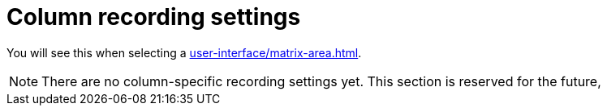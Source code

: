 = Column recording settings

You will see this when selecting a xref:user-interface/matrix-area.adoc#column-cell[].

NOTE: There are no column-specific recording settings yet. This section is reserved for the future,